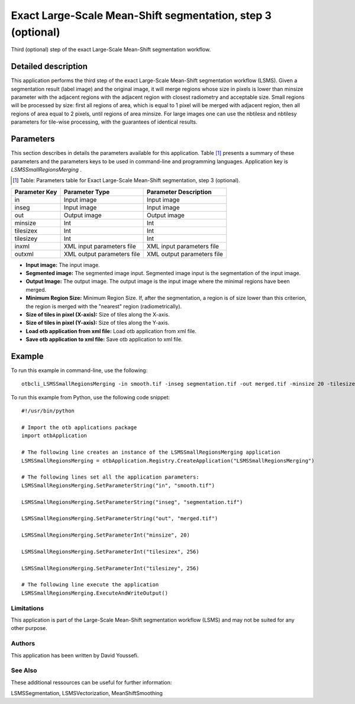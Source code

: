 Exact Large-Scale Mean-Shift segmentation, step 3 (optional)
^^^^^^^^^^^^^^^^^^^^^^^^^^^^^^^^^^^^^^^^^^^^^^^^^^^^^^^^^^^^

Third (optional) step of the exact Large-Scale Mean-Shift segmentation workflow.

Detailed description
--------------------

This application performs the third step of the exact Large-Scale Mean-Shift segmentation workflow (LSMS). Given a segmentation result (label image) and the original image, it will merge regions whose size in pixels is lower than minsize parameter with the adjacent regions with the adjacent region with closest radiometry and acceptable size. Small regions will be processed by size: first all regions of area, which is equal to 1 pixel will be merged with adjacent region, then all regions of area equal to 2 pixels, until regions of area minsize. For large images one can use the nbtilesx and nbtilesy parameters for tile-wise processing, with the guarantees of identical results.

Parameters
----------

This section describes in details the parameters available for this application. Table [#]_ presents a summary of these parameters and the parameters keys to be used in command-line and programming languages. Application key is *LSMSSmallRegionsMerging* .

.. [#] Table: Parameters table for Exact Large-Scale Mean-Shift segmentation, step 3 (optional).

+-------------+--------------------------+----------------------------------+
|Parameter Key|Parameter Type            |Parameter Description             |
+=============+==========================+==================================+
|in           |Input image               |Input image                       |
+-------------+--------------------------+----------------------------------+
|inseg        |Input image               |Input image                       |
+-------------+--------------------------+----------------------------------+
|out          |Output image              |Output image                      |
+-------------+--------------------------+----------------------------------+
|minsize      |Int                       |Int                               |
+-------------+--------------------------+----------------------------------+
|tilesizex    |Int                       |Int                               |
+-------------+--------------------------+----------------------------------+
|tilesizey    |Int                       |Int                               |
+-------------+--------------------------+----------------------------------+
|inxml        |XML input parameters file |XML input parameters file         |
+-------------+--------------------------+----------------------------------+
|outxml       |XML output parameters file|XML output parameters file        |
+-------------+--------------------------+----------------------------------+

- **Input image:** The input image.

- **Segmented image:**  The segmented image input. Segmented image input is the segmentation of the input image.

- **Output Image:** The output image. The output image is the input image where the minimal regions have been merged.

- **Minimum Region Size:** Minimum Region Size. If, after the segmentation, a region is of size lower than this criterion, the region is merged with the "nearest" region (radiometrically).

- **Size of tiles in pixel (X-axis):** Size of tiles along the X-axis.

- **Size of tiles in pixel (Y-axis):** Size of tiles along the Y-axis.

- **Load otb application from xml file:** Load otb application from xml file.

- **Save otb application to xml file:** Save otb application to xml file.



Example
-------

To run this example in command-line, use the following: 
::

	otbcli_LSMSSmallRegionsMerging -in smooth.tif -inseg segmentation.tif -out merged.tif -minsize 20 -tilesizex 256 -tilesizey 256

To run this example from Python, use the following code snippet: 

::

	#!/usr/bin/python

	# Import the otb applications package
	import otbApplication

	# The following line creates an instance of the LSMSSmallRegionsMerging application 
	LSMSSmallRegionsMerging = otbApplication.Registry.CreateApplication("LSMSSmallRegionsMerging")

	# The following lines set all the application parameters:
	LSMSSmallRegionsMerging.SetParameterString("in", "smooth.tif")

	LSMSSmallRegionsMerging.SetParameterString("inseg", "segmentation.tif")

	LSMSSmallRegionsMerging.SetParameterString("out", "merged.tif")

	LSMSSmallRegionsMerging.SetParameterInt("minsize", 20)

	LSMSSmallRegionsMerging.SetParameterInt("tilesizex", 256)

	LSMSSmallRegionsMerging.SetParameterInt("tilesizey", 256)

	# The following line execute the application
	LSMSSmallRegionsMerging.ExecuteAndWriteOutput()

Limitations
~~~~~~~~~~~

This application is part of the Large-Scale Mean-Shift segmentation workflow (LSMS) and may not be suited for any other purpose.

Authors
~~~~~~~

This application has been written by David Youssefi.

See Also
~~~~~~~~

These additional ressources can be useful for further information: 

LSMSSegmentation, LSMSVectorization, MeanShiftSmoothing

